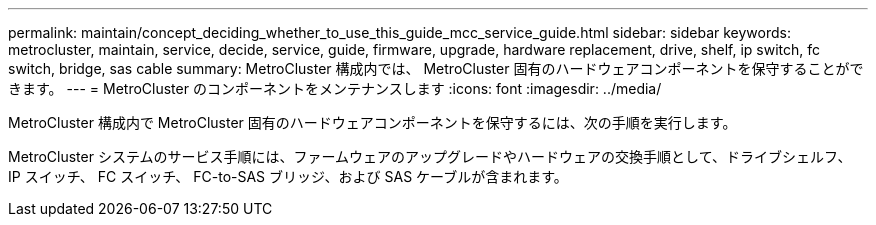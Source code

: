 ---
permalink: maintain/concept_deciding_whether_to_use_this_guide_mcc_service_guide.html 
sidebar: sidebar 
keywords: metrocluster, maintain, service, decide, service, guide, firmware, upgrade, hardware replacement, drive, shelf, ip switch, fc switch, bridge, sas cable 
summary: MetroCluster 構成内では、 MetroCluster 固有のハードウェアコンポーネントを保守することができます。 
---
= MetroCluster のコンポーネントをメンテナンスします
:icons: font
:imagesdir: ../media/


[role="lead"]
MetroCluster 構成内で MetroCluster 固有のハードウェアコンポーネントを保守するには、次の手順を実行します。

MetroCluster システムのサービス手順には、ファームウェアのアップグレードやハードウェアの交換手順として、ドライブシェルフ、 IP スイッチ、 FC スイッチ、 FC-to-SAS ブリッジ、および SAS ケーブルが含まれます。
